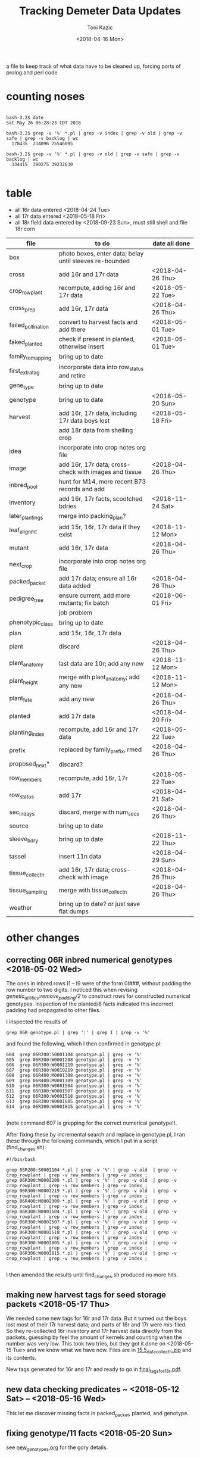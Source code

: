 # this is ../c/maize/demeter/data/update.org

#+title: Tracking Demeter Data Updates
#+date: <2018-04-16 Mon>
#+author: Toni Kazic


a file to keep track of what data have to be cleaned up, forcing ports of
prolog and perl code

* counting noses

#+BEGIN_SRC a mere curiosity: how many facts?

bash-3.2$ date
Sat May 26 06:28:23 CDT 2018

bash-3.2$ grep -v '%' *.pl | grep -v index | grep -v old | grep -v safe | grep -v backlog | wc
  178435  234096 25546095

bash-3.2$ grep -v '%' *.pl | grep -v old | grep -v safe | grep -v backlog | wc
  334415  390275 39232630

#+END_SRC


* table

   + all 16r data entered <2018-04-24 Tue>
   + all 17r data entered <2018-05-18 Fri>
   + all 18r field data entered by <2018-09-23 Sun>, must still shell and
     file 18r corn



| file               | to do                                                   | date all done |
|--------------------+---------------------------------------------------------+---------------|
| box                | photo boxes, enter data; belay until sleeves re-bounded |               |
| cross              | add 16r and 17r data                                    | <2018-04-26 Thu> |
| crop_rowplant      | recompute, adding 16r and 17r data                      | <2018-05-22 Tue> |
| cross_prep         | add 16r, 17r data                                       | <2018-04-26 Thu> |
| failed_pollination | convert to harvest facts and add there                  | <2018-05-01 Tue> |
| faked_planted      | check if present in planted, otherwise insert           | <2018-05-01 Tue> |
| family_remapping   | bring up to date                                        |               |
| first_extra_tag    | incorporate data into row_status and retire             |               |
| gene_type          | bring up to date                                        |               |
| genotype           | bring up to date                                        | <2018-05-20 Sun> |
| harvest            | add 16r, 17r data, including 17r data boys lost         | <2018-05-18 Fri> |
|                    | add 18r data from shelling crop                         |               |
| idea               | incorporate into crop notes org file                    |               |
| image              | add 16r, 17r data; cross-check with images and tissue   | <2018-04-26 Thu> |
| inbred_pool        | hunt for M14, more recent B73 records and add           |               |
| inventory          | add 16r, 17r facts, scootched bdries                    | <2018-11-24 Sat> |
| later_plantings    | merge into packing_plan?                                |               |
| leaf_alignmt       | add 15r, 16r, 17r data if they exist                    | <2018-11-12 Mon> |
| mutant             | add 16r, 17r data                                       | <2018-04-26 Thu> |
| next_crop          | incorporate into crop notes org file                    |               |
| packed_packet      | add 17r data; ensure all 16r data added                 | <2018-04-26 Thu> |
| pedigree_tree      | ensure current, add more mutants; fix batch             | <2018-06-01 Fri> |
|                    | job problem                                             |               |
| phenotypic_class   | bring up to date                                        |               |
| plan               | add 15r, 16r, 17r data                                  |               |
| plant              | discard                                                 | <2018-04-26 Thu> |
| plant_anatomy      | last data are 10r; add any new                          | <2018-11-12 Mon> |
| plant_height       | merge with plant_anatomy; add any new                   | <2018-11-12 Mon> |
| plant_fate         | add any new                                             | <2018-04-26 Thu> |
| planted            | add 17r data                                            | <2018-04-20 Fri> |
| planting_index     | recompute, add 16r and 17r data                         | <2018-05-22 Tue> |
| prefix             | replaced by family_prefix, rmed                         | <2018-04-26 Thu> |
| proposed_next*     | discard?                                                |               |
| row_members        | recompute, add 16r, 17r                                 | <2018-05-22 Tue> |
| row_status         | add 17r                                                 | <2018-04-21 Sat> |
| sec_in_days        | discard,  merge with num_secs                           | <2018-04-26 Thu> |
| source             | bring up to date                                        |               |
| sleeve_bdry        | bring up to date                                        | <2018-11-22 Thu> |
| tassel             | insert 11n data                                         | <2018-04-29 Sun> |
| tissue_collectn    | add 16r, 17r data; cross-check with image               | <2018-04-26 Thu> |
| tissue_sampling    | merge with tissue_collectn                              | <2018-04-26 Thu> |
| weather            | bring up to date? or just save flat dumps               |               |


* other changes

** correcting 06R inbred numerical genotypes <2018-05-02 Wed>

The ones in inbred rows I1 -- I9 were of the form 0I###, without padding
the row number to two digits.  I noticed this when revising
[[file;genetic_utilities.pl][genetic_utilities:remove_padding/2]] to construct rows for constructed
numerical genotypes.  Inspection of the planted/8 facts indicated this
incorrect padding had propagated to other files.


I inspected the results of

#+BEGIN_SRC 
grep 06R genotype.pl | grep ':' | grep I | grep -v '%'
#+END_SRC

and found the following, which I then confirmed in genotype.pl:

#+BEGIN_SRC 
  604  grep 06R200:S000I104 genotype.pl | grep -v '%'
  605  grep 06R300:W000I208 genotype.pl | grep -v '%'
  606  grep 06R300:W000I219 genotype.pl | grep -v '%'
  607  grep 06R300:W00I0219 genotype.pl | grep -v '%'
  608  grep 06R400:M000I308 genotype.pl | grep -v '%'
  609  grep 06R400:M000I309 genotype.pl | grep -v '%'
  610  grep 06R300:W000I504 genotype.pl | grep -v '%'
  611  grep 06R300:W000I507 genotype.pl | grep -v '%'
  612  grep 06R300:W000I518 genotype.pl | grep -v '%'
  613  grep 06R300:W000I805 genotype.pl | grep -v '%'
  614  grep 06R300:W000I815 genotype.pl | grep -v '%'

#+END_SRC

(note command 607 is grepping for the correct numerical genotype!).


After fixing these by incremental search and replace in genotype.pl, I ran
these through the following commands, which I put in a script
(find_changes.sh):

#+BEGIN_SRC 
#!/bin/bash

grep 06R200:S000I104 *.pl | grep -v '%' | grep -v old  | grep -v crop_rowplant | grep -v row_members | grep -v index ;
grep 06R300:W000I208 *.pl | grep -v '%' | grep -v old  | grep -v crop_rowplant | grep -v row_members | grep -v index ;
grep 06R300:W000I219 *.pl | grep -v '%' | grep -v old  | grep -v crop_rowplant | grep -v row_members | grep -v index ;
grep 06R400:M000I309 *.pl | grep -v '%' | grep -v old  | grep -v crop_rowplant | grep -v row_members | grep -v index ;
grep 06R300:W000I504 *.pl | grep -v '%' | grep -v old  | grep -v crop_rowplant | grep -v row_members | grep -v index ;
grep 06R300:W000I507 *.pl | grep -v '%' | grep -v old  | grep -v crop_rowplant | grep -v row_members | grep -v index ;
grep 06R300:W000I518 *.pl | grep -v '%' | grep -v old  | grep -v crop_rowplant | grep -v row_members | grep -v index ;
grep 06R300:W000I805 *.pl | grep -v '%' | grep -v old  | grep -v crop_rowplant | grep -v row_members | grep -v index ;
grep 06R300:W000I815 *.pl | grep -v '%' | grep -v old  | grep -v crop_rowplant | grep -v row_members | grep -v index ;

#+END_SRC

I then amended the results until find_changes.sh produced no more hits.


** making new harvest tags for seed storage packets <2018-05-17 Thu>

We needed some new tags for 16r and 17r data.  But it turned out the boys
lost most of their 17r harvest data; and parts of 16r and 17r were
mis-filed.  So they re-collected 16r inventory and 17r harvest data
directly from the packets, guessing by feel the amount of kernels and
counting when the number was very low.  This took two tries, but they got
it done on <2018-05-15 Tue> and we know what we have now.  Files are in 
[[file:../data/palm/raw_data_from_palms/18r/zeta/15.5/15.5_data_collectn.zip][15.5_data_collectn.zip]] and its contents.


New tags generated for 16r and 17r and ready to go in [[file:../../crops/inventory/tags/final_tags_for_18r.pdf][final_tags_for_18r.pdf]].


** new data checking predicates ~ <2018-05-12 Sat> -- <2018-05-16 Wed>

This let me discover missing facts in packed_packet, planted, and genotype.


** fixing genotype/11 facts <2018-05-20 Sun>

see [[file:../../crops/17r/management/new_genotypes.org][new_genotypes.org]] for the gory details.


** more missing genotype fact? <2018-05-25 Fri>

Pedigrees breaking off after 06N/07R, why?  well, not everything jibes yet
. . .


*** ain't got all the genotypes in yet <2018-05-25 Fri>

#+BEGIN_SRC prolog
?- setof((Ma,Pa),Pk^C^O^D^T^F^MF^PF^Gma^GPa^Pma^Ppa^L^K^(packed_packet(Pk,Ma,Pa,C,O,D,T),\+ genotype(F,MF,Ma,PF,Pa,Gma,GPa,Pma,Ppa,L,K)),Oops),write_list(Oops).
Correct to: "demeter_utilities:write_list(Oops)"? 

% sorted by male family

09R0000:0000000,09R0000:0000000 
10R0000:0000000,10R0000:0000000 
14R0000:0000000,14R0000:0000000 
09R201:S0051605,09R0078:0003504         % no genotype fact at all 
09R301:W0051803,09R0078:0003504         % no genotype fact at all  
09R401:M0056707,09R0078:0003504         % no genotype fact at all  
06N201:S0009210,06N1025:0001207         % family migrated to 1243 from 1025 --- fixed, see below
06N301:W0008105,06N1025:0001207         % family migrated to 1243 from 1025 --- fixed, see below 
09R401:M0033011,09R1368:0007703         % no genotype fact at all  
09R301:W0047607,09R1851:0018702         % no genotype fact at all 
09R401:M0052001,09R2183:0003806         % no genotype fact at all  
12R405:M0002413,12R3179:0040711         % no genotype fact at all   
12R405:M0009314,12R3469:0032007         % no genotype fact at all    
13R3556:0003802,13R3556:0003805         % no genotype fact at all    
13R3584:0005703,13R3584:0005713         % no genotype fact at all    
14R3616:0012316,14R3616:0012311         % no genotype fact at all    
12R405:M0009912,12R3629:0028406         % no genotype fact at all    
14R3647:0014302,14R3647:0014316         % no genotype fact at all    
14R3656:0014813,14R3656:0014806         % no genotype fact at all    
14R3701:0015203,14R3701:0015209         % no genotype fact at all    
14R3908:0010817,14R3908:0010815         % no genotype fact at all    
14R3962:0011203,14R3962:0011206         % no genotype fact at all    
14R3975:0011905,14R3975:0011906         % no genotype fact at all    
12N3980:0022803,12N3980:0022801         % no genotype fact at all, one for a sib    
12N3983:0023202,12N3983:0023202         % no genotype fact at all, one for a sib     
14R4002:0013002,14R4002:0013012         % no genotype fact at all     
14R4036:0014401,14R4036:0014408         % no genotype fact at all 
13R4089:0007204,13R4089:0007201         % no genotype fact at all 
14R4090:0011701,14R4090:0011711         % no genotype fact at all 
13R4091:0007405,13R4091:0007403         % no genotype fact at all 
13R4094:0008101,13R4094:0008107         % no genotype fact at all 
14R4095:0013106,14R4095:0013111         % no genotype fact at all 
13R4096:0008806,13R4096:0008805         % no genotype fact at all 
14R4097:0013708,14R4097:0013705         % no genotype fact at all 
13R4098:0009010,13R4098:0009002         % no genotype fact at all 
13R4099:0009105,13R4099:0009112         % no genotype fact at all 
13R4102:0010102,13R4102:0010107         % no genotype fact at all 
14R4227:0009208,14R4227:0009211         % no genotype fact at all 
14R4228:0009419,14R4228:0009404         % no genotype fact at all 
14R4263:0012811,14R4263:0012810         % no genotype fact at all 
14R4269:0015001,14R4269:0015007         % no genotype fact at all 
15R4377:0008003,15R4377:0008003         % no genotype fact at all  


?- 
#+END_SRC



#+BEGIN_SRC grep results
bash-3.2$ grep '078:' genotype.pl | grep -v 06R
genotype(3169,3078,'10R3078:0041002',3078,'10R3078:0041002','W23/B73','W23/{camo|+}','W23/B73','W23/{camo|+}',['camo'],'K13009').
genotype(3170,3078,'10R3078:0041006',3078,'10R3078:0041006','W23/B73','W23/{camo|+}','W23/B73','W23/{camo|+}',['camo'],'K13009').
genotype(3171,3078,'10R3078:0041009',3078,'10R3078:0041009','W23/B73','W23/{camo|+}','W23/B73','W23/{camo|+}',['camo'],'K13009').
genotype(3480,305,'11R305:W0047412',2078,'11R2078:0029804','W23','W23','M14','((C-13/AG32)/?))/Les-EC91',['Les-EC91'],'K11703').
genotype(3481,405,'11R405:M0049911',2078,'11R2078:0029804','M14','M14','M14','((C-13/AG32)/?))/Les-EC91',['Les-EC91'],'K11703').
bash-3.2$ grep '1851:' genotype.pl 
genotype(3234,301,'09R301:W0042501',1851,'09R1851:0018706','W23','W23','W23/M14','Les6',['Les6'],'K2210').
bash-3.2$ grep ':0018702' genotype.pl  | grep 09R
bash-3.2$ grep :0007703 genotype.pl | grep 09R
% genotype(1008,201,'09R201:S0033106',1368,'09R1368:0007703','Mo20W','Mo20W','W23/+/W23/{+|les23}','W23/+/W23/{+|les23}',[les23],'K3514').
genotype(1008,201,'09R201:S0033106',1368,'09R1368:0007703','Mo20W','Mo20W','W23/les23','W23/les23',[les23],'K3514').
% genotype(1009,301,'09R301:W0033208',1368,'09R1368:0007703','W23','W23','W23/+/W23/{+|les23}','W23/+/W23/{+|les23}',[les23],'K3514').
genotype(1009,301,'09R301:W0033208',1368,'09R1368:0007703','W23','W23','W23/les23','W23/les23',[les23],'K3514').
bash-3.2$ grep :0003806 genotype.pl | grep 09R
bash-3.2$ grep :0040711 genotype.pl | grep 12R
bash-3.2$ grep :0032007 genotype.pl | grep 12R
bash-3.2$ grep :0003805 genotype.pl | grep 12R
bash-3.2$ grep :0003805 genotype.pl | grep 13R
bash-3.2$ grep :0005713 genotype.pl | grep 13R
bash-3.2$ grep :0012311 genotype.pl | grep 14R
bash-3.2$ grep :0028406 genotype.pl | grep 12R
bash-3.2$ grep :0014316 genotype.pl | grep 14R
bash-3.2$ grep :0014806 genotype.pl | grep 14R
bash-3.2$ grep :0015209  genotype.pl | grep 14R
bash-3.2$ grep :0010815 genotype.pl | grep 14R
bash-3.2$ grep :0011206 genotype.pl | grep 14R
bash-3.2$ grep :0011906 genotype.pl | grep 14R
bash-3.2$ grep :0022801 genotype.pl | grep 12N
genotype(4103,3980,'12N3980:0022805',3980,'12N3980:0022801','Mo20W','Mo20W/Les8','Mo20W','Mo20W/Les8',['Les8'],'K0604').
bash-3.2$ grep :0023202 genotype.pl | grep 12N
genotype(4107,3983,'12N3983:0023201',3983,'12N3983:0023202','W23','W23/Les8','W23','W23/Les8',['Les8'],'K0604').
bash-3.2$ grep :0013012 genotype.pl | grep 14R
bash-3.2$ grep :0014408 genotype.pl | grep 14R
bash-3.2$ grep :0007201 genotype.pl | grep 13R
bash-3.2$ grep :0011711 genotype.pl | grep 13R
bash-3.2$ grep :0011711 genotype.pl | grep 14R
bash-3.2$ grep :0007403 genotype.pl | grep 14R
bash-3.2$ grep :0007403 genotype.pl | grep 13R
bash-3.2$ grep :0008107 genotype.pl | grep 13R
bash-3.2$ grep :0013111 genotype.pl | grep 14R
bash-3.2$ grep :0008805 genotype.pl | grep 13R
bash-3.2$ grep :0013705 genotype.pl | grep 14R
bash-3.2$ grep :0009002 genotype.pl | grep 13R
bash-3.2$ grep :0009112 genotype.pl | grep 13R
bash-3.2$ grep :0010107 genotype.pl | grep 13R
bash-3.2$ grep :0009211 genotype.pl | grep 14R
bash-3.2$ grep :0009404 genotype.pl | grep 14R
bash-3.2$ grep :0012810 genotype.pl | grep 14R
bash-3.2$ grep :0015007 genotype.pl | grep 14R
bash-3.2$ grep :0008003 genotype.pl | grep 15R

#+END_SRC


#+BEGIN_SRC fixing 1025 to 1243 in packed_packet, ignore plan.pl
bash-3.2$ grep 06N1025:0001207 *.pl | grep -v backlog | grep -v old
genotype.pl:% genotype(2510,201,'06N201:S0009210',1025,'06N1025:0001207','Mo20W','Mo20W','Mo20W/+','Les11',['Les11'],'K0901').
genotype.pl:% genotype(2511,301,'06N301:W0008105',1025,'06N1025:0001207','W23','W23','Mo20W/+','Les11',['Les11'],'K0901').
genotype.pl:% genotype(2512,401,'06N401:M0009101',1025,'06N1025:0001207','M14','M14','Mo20W/+','Les11',['Les11'],'K0901').
packed_packet.pl:packed_packet(p00614,'06N301:W0008105','06N1025:0001207',20,toni,date(11,06,2012),time(09,28,34)).
packed_packet.pl:packed_packet(p00613,'06N201:S0009210','06N1025:0001207',20,toni,date(11,06,2012),time(09,26,57)).
plan.pl:plan('06N201:S0009210','06N1025:0001207',2,['S'],'','09R').
plan.pl:plan('06N301:W0008105','06N1025:0001207',2,['W'],'','09R').
plan.pl:plan('06N401:M0009101','06N1025:0001207',2,['M'],'','09R').

# others in packed packet:

10R1243:0012708,10R1243:0012708
10R1243:0012704,10R1243:0012704
10R1243:0012703,10R1243:0012703
#+END_SRC



well, I don't know if this is enough to break the pedigrees, but they can't help!

Since the planting_index is now computed from the genotype facts, instead
of gathering all numerical genotypes as before, relying on the
planting_index to trace the pedigrees will end prematurely if there is no
genotype fact for those parents.


*** who needs a genotype?

#+BEGIN_SRC prolog were the lines missing genotype facts planted?  where? when?

% exclude p00000 and family 0000, and make sure plantings occur after line made


?- missing_lines(R),write_list(R).
Correct to: "genetic_utilities:missing_lines(R)"? 
Correct to: "demeter_utilities:write_list(R)"? 
(09R201:S0051605,09R0078:0003504)-[(11N,r00295,p00052),(11R,r00089,p00052),(12R,r00544,p00052),(13R,r00287,p00052),(14R,r00077,p00052),(15R,r00205,p00052),(17R,r00090,p00052)] 
(09R301:W0047607,09R1851:0018702)-[(11N,r00189,p00075),(11R,r00389,p00075),(12R,r00421,p00075),(13R,r00241,p00075),(14R,r00072,p00075),(15R,r00196,p00075),(17R,r00113,p00075)] 
(09R301:W0051803,09R0078:0003504)-[(11N,r00072,p00077),(11R,r00392,p00077),(12R,r00574,p00077),(13R,r00268,p00077),(14R,r00107,p00077),(15R,r00210,p00077),(17R,r00115,p00077)] 
(09R401:M0033011,09R1368:0007703)-[(11N,r00097,p00071),(11R,r00410,p00071),(12R,r00407,p00071),(13R,r00221,p00071),(14R,r00231,p00071),(15R,r00194,p00071),(17R,r00109,p00071)] 
(09R401:M0052001,09R2183:0003806)-[(11N,r00163,p00099),(11R,r00341,p00099),(12N,r00033,p00099),(12R,r00250,p00099),(13R,r00051,p00099),(14R,r00232,p00099),(16R,r00079,p00099),(17R,r00137,p00099)] 
(09R401:M0056707,09R0078:0003504)-[(11N,r00149,p00100),(11R,r00342,p00100),(12N,r00034,p00100),(12R,r00265,p00100),(13R,r00102,p00100),(14R,r00233,p00100),(15R,r00111,p00100),(17R,r00138,p00100)] 
(10R1243:0012703,10R1243:0012703)-[(11N,r00140,p00082),(11R,r00078,p00082),(12R,r00579,p00082),(13R,r00259,p00082),(14R,r00148,p00082),(17R,r00120,p00082)] 
(10R1243:0012704,10R1243:0012704)-[(11N,r00141,p00083),(11R,r00203,p00083),(12R,r00580,p00083),(13R,r00093,p00083),(14R,r00080,p00083),(17R,r00121,p00083)] 
(10R1243:0012708,10R1243:0012708)-[(11N,r00067,p00084),(11R,r00241,p00084),(12R,r00581,p00084),(13R,r00247,p00084),(14R,r00081,p00084),(17R,r00122,p00084)] 
(12N3980:0022803,12N3980:0022801)-[] 
(12N3983:0023202,12N3983:0023202)-[] 
(12R405:M0002413,12R3179:0040711)-[(12N,r00227,p00178),(14R,r00114,p00178),(17R,r00216,p00178)] 
(12R405:M0009314,12R3469:0032007)-[(12N,r00216,p00189),(14R,r00093,p00189),(17R,r00227,p00189)] 
(12R405:M0009912,12R3629:0028406)-[(12N,r00118,p00187),(14R,r00074,p00187),(15R,r00148,p00187),(17R,r00225,p00187)] 
(13R3556:0003802,13R3556:0003805)-[(14R,r00902,p00902),(14R,r00903,p00903)] 
(13R3584:0005703,13R3584:0005713)-[(14R,r00909,p00910),(14R,r00911,p00911)] 
(13R4089:0007204,13R4089:0007201)-[(14R,r00912,p00912),(14R,r00913,p00913)] 
(13R4091:0007405,13R4091:0007403)-[] 
(13R4094:0008101,13R4094:0008107)-[] 
(13R4096:0008806,13R4096:0008805)-[] 
(13R4098:0009010,13R4098:0009002)-[] 
(13R4099:0009105,13R4099:0009112)-[] 
(13R4102:0010102,13R4102:0010107)-[] 
(14R3616:0012316,14R3616:0012311)-[] 
(14R3647:0014302,14R3647:0014316)-[] 
(14R3656:0014813,14R3656:0014806)-[] 
(14R3701:0015203,14R3701:0015209)-[] 
(14R3908:0010817,14R3908:0010815)-[] 
(14R3962:0011203,14R3962:0011206)-[(17R,r00169,p00131),(17R,r00170,p00132)] 
(14R3975:0011905,14R3975:0011906)-[] 
(14R4002:0013002,14R4002:0013012)-[] 
(14R4036:0014401,14R4036:0014408)-[] 
(14R4090:0011701,14R4090:0011711)-[] 
(14R4095:0013106,14R4095:0013111)-[] 
(14R4097:0013708,14R4097:0013705)-[] 
(14R4227:0009208,14R4227:0009211)-[] 
(14R4228:0009419,14R4228:0009404)-[] 
(14R4263:0012811,14R4263:0012810)-[] 
(14R4269:0015001,14R4269:0015007)-[] 
(15R4377:0008003,15R4377:0008003)-[(16R,r00059,p01069)] 


#+END_SRC


*** a new reverse index, the frpc_index

So in preparation for computing descendants differently, I computed a new
index, the frpc_index:

#+BEGIN_EXAMPLE hmmm, got more funky families than I thought
% frpc_index(Family,RowPlant,Crop,NumericalGenotype).


frpc_index(0,'0000000','09R','09R0000:0000000').
frpc_index(0,'0000000','10R','10R0000:0000000').
frpc_index(0,'0000000','11R','11R0000:0000000').
...
#+END_EXAMPLE

and found we have facts with un-familied numerical genotypes, too.  And I
can use this index to find rowplants in the same crop with different
families . . . 


*** fixing the funky 0000 families <2018-05-26 Sat>


#+BEGIN_EXAMPLE funky 0 zero families <2018-05-25 Fri>

frpc_index(0,'0000000','09R','09R0000:0000000').  % changed all to 06R0000:0000000
frpc_index(0,'0000000','10R','10R0000:0000000').
frpc_index(0,'0000000','11R','11R0000:0000000').   
frpc_index(0,'0000000','14R','14R0000:0000000').


frpc_index(0,'0022411','10R','10R0000:0022411').  % corrected image based on genotype, planted, packed_packet

% well, we never had that many rows after about 09r!
% last row in 12r was 600.  what are these?
% plants from David Braun's field that we photographed!
%
% assigned un-genotyped ones to family 9999, the great unknown of the EC

frpc_index(0,'0132010','12R','12R0000:0132010').
frpc_index(0,'0132112','12R','12R0000:0132112').

frpc_index(0,'0132514','12R','12R0000:0132514').

frpc_index(0,'0132717','12R','12R0000:0132717').

frpc_index(0,'0133204','12R','12R0000:0133204').

frpc_index(0,'0133409','12R','12R0000:0133409').
frpc_index(0,'0133415','12R','12R0000:0133415').

frpc_index(0,'0133610','12R','12R0000:0133610').
frpc_index(0,'0133613','12R','12R0000:0133613').

frpc_index(0,'0133710','12R','12R0000:0133710').
frpc_index(0,'0133711','12R','12R0000:0133711').

frpc_index(0,'0134415','12R','12R0000:0134415').

frpc_index(0,'0134708','12R','12R0000:0134708').
frpc_index(0,'0134709','12R','12R0000:0134709').

#+END_EXAMPLE



OK, all funky 0 families fixed <2018-05-26 Sat> in all data (and fixed back if they had
a genotype fact).

#+BEGIN_SRC final results for the Braun 0000s <2018-05-26 Sat>
bash-3.2$ grep :013 *.pl | grep -v index | grep -v old | grep -v safe | grep -v '%' | grep -v backlog | grep -v source | grep -v inventory | grep -v genotype | sort
cross.pl:cross('12R0642:0132014','12R0642:0132014',ear(1),false,toni,toni,date(4,08,2012),time(10,37,00)).
cross.pl:cross('12R0651:0133509','12R0651:0133509',ear(1),false,toni,toni,date(2,08,2012),time(11,00,00)).
cross.pl:cross('12R0652:0133511','12R0652:0133511',ear(1),false,toni,toni,date(2,08,2012),time(10,58,00)).
cross.pl:cross('12R0653:0133513','12R0653:0133513',ear(1),false,toni,toni,date(2,08,2012),time(10,57,00)).
cross.pl:cross('12R599:B0131001','12R0654:0134713',ear(1),false,toni,toni,date(31,07,2012),time(10,29,00)).
cross.pl:cross('12R599:B0131002','12R9999:0133711',ear(1),false,toni,toni,date(31,07,2012),time(10,29,00)).
cross.pl:cross('12R599:B0131003','12R0644:0132303',ear(1),false,toni,toni,date(31,07,2012),time(10,30,00)).
cross.pl:cross('12R599:B0131005','12R0643:0132211',ear(1),false,toni,toni,date(31,07,2012),time(10,30,00)).
cross.pl:cross('12R599:B0131006','12R9999:0132010',ear(1),false,toni,toni,date(31,07,2012),time(10,30,00)).
cross.pl:cross('12R599:B0131007','12R9999:0134708',ear(1),false,toni,toni,date(1,08,2012),time(10,49,00)).
cross.pl:cross('12R599:B0131008','12R9999:0132214',ear(1),false,toni,toni,date(1,08,2012),time(10,48,00)).
cross.pl:cross('12R599:B0131009','12R0646:0132313',ear(1),false,toni,toni,date(1,08,2012),time(10,48,00)).
cross.pl:cross('12R599:B0131010','12R0642:0132014',ear(1),false,toni,toni,date(2,08,2012),time(11,03,00)).
cross.pl:cross('12R599:B0131012','12R0652:0133511',ear(1),false,toni,toni,date(2,08,2012),time(11,04,00)).
cross.pl:cross('12R599:B0131013','12R0666:0133204',ear(1),false,toni,toni,date(3,08,2012),time(10,44,00)).
cross.pl:cross('12R599:B0131014','12R0645:0132309',ear(1),false,toni,toni,date(1,08,2012),time(10,48,00)).
cross.pl:cross('12R599:B0131015','12R0644:0132303',ear(1),false,toni,toni,date(1,08,2012),time(10,48,00)).
cross.pl:cross('12R599:B0131016','12R0652:0133511',ear(1),false,toni,toni,date(2,08,2012),time(11,05,00)).
cross.pl:cross('12R599:B0131017','12R9999:0132717',ear(1),false,toni,toni,date(31,07,2012),time(10,30,00)).
cross.pl:cross('12R599:B0131019','12R9999:0134709',ear(1),false,toni,toni,date(2,08,2012),time(11,07,00)).
cross.pl:cross('12R599:B0131020','12R0651:0133509',ear(1),false,toni,toni,date(2,08,2012),time(11,07,00)).
cross.pl:cross('12R599:B0131023','12R9999:0133710',ear(1),false,toni,toni,date(2,08,2012),time(11,07,00)).
cross.pl:cross('12R599:B0131025','12R0653:0133513',ear(1),false,toni,toni,date(29,07,2012),time(9,13,00)).
cross.pl:cross('12R599:B0131101','12R9999:0132010',ear(1),false,toni,toni,date(3,08,2012),time(10,42,00)).
cross.pl:cross('12R599:B0131102','12R0653:0133513',ear(1),false,toni,toni,date(29,07,2012),time(12,00,00)).
cross.pl:cross('12R599:B0131112','12R0647:0133203',ear(1),false,toni,toni,date(3,08,2012),time(10,42,00)).
cross.pl:cross('12R599:B0131114','12R9999:0132203',ear(1),false,toni,toni,date(30,07,2012),time(10,00,00)).
cross.pl:cross('12R599:B0131118','12R0665:0133415',ear(1),false,toni,toni,date(30,07,2012),time(10,04,00)).
cross.pl:cross('12R599:B0131119','12R0650:0133416',ear(1),false,toni,toni,date(29,07,2012),time(12,00,00)).
cross.pl:cross('12R599:B0131125','12R0665:0133415',ear(1),false,toni,toni,date(29,07,2012),time(12,00,00)).
cross.pl:cross('12R599:B0131126','12R0649:0133414',ear(1),false,toni,toni,date(29,07,2012),time(12,00,00)).
cross.pl:cross('12R599:B0131127','12R0648:0133407',ear(1),false,toni,toni,date(29,07,2012),time(12,00,00)).
cross.pl:cross('12R599:B0131210','12R0652:0133511',ear(1),false,toni,toni,date(3,08,2012),time(10,47,00)).
cross.pl:cross('12R599:B0131216','12R9999:0133711',ear(1),false,toni,toni,date(3,08,2012),time(10,46,00)).
cross.pl:cross('12R599:B0131227','12R0642:0132014',ear(1),false,toni,toni,date(29,07,2012),time(12,00,00)).
cross.pl:cross('12R9999:0132010','12R9999:0132010',ear(1),false,toni,toni,date(4,08,2012),time(10,37,00)).
cross.pl:cross('12R9999:0133710','12R9999:0133710',ear(1),false,toni,toni,date(4,08,2012),time(10,34,00)).
harvest.pl:harvest('12R0642:0132014','12R0642:0132014',failed,'low pollen; vss; 0 cl',toni,date(16,09,2012),time(14,00,00)).
harvest.pl:harvest('12R0651:0133509','12R0651:0133509',failed,'0 cl',toni,date(16,09,2012),time(14,00,00)).
harvest.pl:harvest('12R0652:0133511','12R0652:0133511',succeeded,'needs tag; eighth',toni,date(16,09,2012),time(14,00,00)).
harvest.pl:harvest('12R0653:0133513','12R0653:0133513',failed,'low pollen; 1 earworm; needs tag; 23 cl',toni,date(16,09,2012),time(14,00,00)).
harvest.pl:harvest('12R0653:0133513','12R0653:0133513',succeeded,'needs tag; sixteenth; fungus',toni,date(16,09,2012),time(14,00,00)).
harvest.pl:harvest('12R599:B0131001','12R0654:0134713',succeeded,'needs tag; 3 earworms; eighth; fungus',toni,date(16,09,2012),time(14,00,00)).
harvest.pl:harvest('12R599:B0131002','12R9999:0133711',succeeded,'discarded; quarter; fungus',toni,date(16,09,2012),time(14,00,00)).
harvest.pl:harvest('12R599:B0131003','12R0644:0132303',succeeded,'discarded; three_quarter; fungus',toni,date(16,09,2012),time(14,00,00)).
harvest.pl:harvest('12R599:B0131005','12R0643:0132211',succeeded,'needs tag; 1 earworm; half; fungus',toni,date(16,09,2012),time(14,00,00)).
harvest.pl:harvest('12R599:B0131006','12R9999:0132010',failed,'1 earworm; 3 cl; fungus',toni,date(16,09,2012),time(14,00,00)).
harvest.pl:harvest('12R599:B0131007','12R9999:0134708',failed,'1 earworm; 16 cl; fungus',toni,date(16,09,2012),time(14,00,00)).
harvest.pl:harvest('12R599:B0131008','12R9999:0132214',succeeded,'1 earworm; discarded; eighth; fungus',toni,date(16,09,2012),time(14,00,00)).
harvest.pl:harvest('12R599:B0131009','12R0646:0132313',succeeded,'needs tag; whole',toni,date(16,09,2012),time(14,00,00)).
harvest.pl:harvest('12R599:B0131010','12R0642:0132014',failed,'pulled ear; low pollen; 3 cl; fungus',toni,date(16,09,2012),time(14,00,00)).
harvest.pl:harvest('12R599:B0131012','12R0652:0133511',succeeded,'needs tag; quarter; fungus',toni,date(16,09,2012),time(14,00,00)).
harvest.pl:harvest('12R599:B0131013','12R0666:0133204',failed,'needs tag; 16 cl',toni,date(16,09,2012),time(14,00,00)).
harvest.pl:harvest('12R599:B0131014','12R0645:0132309',succeeded,'needs tag; quarter; fungus',toni,date(16,09,2012),time(14,00,00)).
harvest.pl:harvest('12R599:B0131015','12R0644:0132303',succeeded,'needs tag; 1 earworm; quarter; fungus',toni,date(16,09,2012),time(14,00,00)).
harvest.pl:harvest('12R599:B0131016','12R0652:0133511',succeeded,'discarded; quarter; fungus',toni,date(16,09,2012),time(14,00,00)).
harvest.pl:harvest('12R599:B0131017','12R9999:0132717',failed,'discarded; 7 cl; fungus',toni,date(16,09,2012),time(14,00,00)).
harvest.pl:harvest('12R599:B0131019','12R9999:0134709',failed,'0 cl',toni,date(16,09,2012),time(14,00,00)).
harvest.pl:harvest('12R599:B0131020','12R0651:0133509',succeeded,'low pollen; needs tag; eighth; fungus',toni,date(16,09,2012),time(14,00,00)).
harvest.pl:harvest('12R599:B0131023','12R9999:0133710',succeeded,'1 earworm; discarded; eighth; fungus',toni,date(16,09,2012),time(14,00,00)).
harvest.pl:harvest('12R599:B0131025','12R0653:0133513',succeeded,'needs tag; 2 earworms; three_quarter; fungus',toni,date(16,09,2012),time(14,00,00)).
harvest.pl:harvest('12R599:B0131101','12R9999:0132010',failed,'2 earworms; needs tag; 0 cl',toni,date(16,09,2012),time(14,00,00)).
harvest.pl:harvest('12R599:B0131102','12R0653:0133513',succeeded,'needs tag; half; fungus',toni,date(16,09,2012),time(14,00,00)).
harvest.pl:harvest('12R599:B0131112','12R0647:0133203',succeeded,'needs tag; 2 earworms; quarter; fungus',toni,date(16,09,2012),time(14,00,00)).
harvest.pl:harvest('12R599:B0131114','12R9999:0132203',failed,'2 earworms; discarded; 19 cl; fungus',toni,date(16,09,2012),time(14,00,00)).
harvest.pl:harvest('12R599:B0131118','12R0665:0133415',failed,'needs tag;2 earworms; 6 cl; fungus',toni,date(16,09,2012),time(14,00,00)).
harvest.pl:harvest('12R599:B0131119','12R0650:0133416',succeeded,'needs tag; 1 earworm; three_quarter; fungus',toni,date(16,09,2012),time(14,00,00)).
harvest.pl:harvest('12R599:B0131125','12R0665:0133415',failed,'needs tag; 1 earworm; low pollen; 16 cl',toni,date(16,09,2012),time(14,00,00)).
harvest.pl:harvest('12R599:B0131126','12R0649:0133414',succeeded,'needs tag; 1 earworm; quarter; fungus',toni,date(16,09,2012),time(14,00,00)).
harvest.pl:harvest('12R599:B0131127','12R0648:0133407',succeeded,'needs tag; quarter; fungus',toni,date(16,09,2012),time(14,00,00)).
harvest.pl:harvest('12R599:B0131210','12R0652:0133511',succeeded,'0 earworms; half; fungus',toni,date(09,09,2012),time(16,00,00)).
harvest.pl:harvest('12R599:B0131216','12R9999:0133711',failed,'0 earworms; discarded; 11 cl; fungus',toni,date(09,09,2012),time(16,00,00)).
harvest.pl:harvest('12R599:B0131227','12R0642:0132014',succeeded,'0 earworms; whole; fungus',toni,date(09,09,2012),time(16,00,00)).
harvest.pl:harvest('12R9999:0132010','12R9999:0132010',failed,'no ear; 0 cl',toni,date(16,09,2012),time(14,00,00)).
harvest.pl:harvest('12R9999:0133710','12R9999:0133710',failed,'ear gone; no ear; 0 cl',toni,date(16,09,2012),time(14,00,00)).
image.pl:image('12R0642:0132014',0034,e2,'middle',bet,'ambient reflected, field',derek,date(02,08,2012),time(15,56,31)).
image.pl:image('12R0645:0132309',0031,e1,'middle',bet,'ambient reflected, field',derek,date(01,12,2012),time(15,45,09)).
image.pl:image('12R0646:0132313',0030,e3,'middle',bet,'ambient reflected, field',derek,date(02,08,2012),time(15,42,34)).
image.pl:image('12R0647:0133203',0027,'t-3','middle',bet,'ambient reflected, field',derek,date(02,08,2012),time(15,24,06)).
image.pl:image('12R0649:0133414',0028,e6,'middle',bet,'ambient reflected, field',derek,date(02,08,2012),time(15,28,08)).
image.pl:image('12R0650:0133416',0022,e3,'middle',bet,'ambient reflected, field',derek,date(02,08,2012),time(15,07,12)).
image.pl:image('12R0650:0133416',0024,e3,'middle',bet,'ambient reflected, field',derek,date(02,08,2012),time(15,17,29)).
image.pl:image('12R0652:0133511',0020,'e1','middle',bet,'ambient reflected, field',derek,date(02,08,2012),time(14,57,09)).
image.pl:image('12R0653:0133513',0021,e0,'middle',bet,'ambient reflected, field',derek,date(02,08,2012),time(15,00,13)).
image.pl:image('12R0654:0134713',0013,e2,'middle',bet,'ambient reflected, field',derek,date(02,08,2012),time(14,24,18)).
image.pl:image('12R0665:0133415',0023,e1,'middle',bet,'ambient reflected, field',derek,date(02,08,2012),time(15,12,15)).
image.pl:image('12R0665:0133415',0026,unk,'middle',bet,'ambient reflected, field',derek,date(02,08,2012),time(15,22,09)).
image.pl:image('12R9999:0132009',0035,e3,'middle',bet,'ambient reflected, field',derek,date(02,08,2012),time(15,57,20)).
image.pl:image('12R9999:0132010',0039,e3,'middle',bet,'ambient reflected, field',derek,date(02,08,2012),time(15,57,20)).
image.pl:image('12R9999:0132112',0037,unk,'tip',bet,'ambient reflected, field',derek,date(02,08,2012),time(15,57,20)).
image.pl:image('12R9999:0132514',0033,'unk','tip',bet,'ambient reflected, field',derek,date(02,08,2012),time(15,48,57)).
image.pl:image('12R9999:0132717',0032,unk,'middle',bet,'ambient reflected, field',derek,date(02,08,2012),time(15,46,03)).
image.pl:image('12R9999:0133409',0025,e1,'middle',bet,'ambient reflected, field',derek,date(02,08,2012),time(15,21,36)).
image.pl:image('12R9999:0133409',0029,unk,'middle',bet,'ambient reflected, field',derek,date(02,08,2012),time(15,30,25)).
image.pl:image('12R9999:0133610',0017,'t-3','middle',bet,'ambient reflected, field',derek,date(02,08,2012),time(14,45,47)).
image.pl:image('12R9999:0133610',0019,unk,'middle',bet,'ambient reflected, field',derek,date(02,08,2012),time(14,55,18)).
image.pl:image('12R9999:0133613',0016,e0,'middle',bet,'ambient reflected, field',derek,date(02,08,2012),time(14,42,15)).
image.pl:image('12R9999:0133613',0018,e0,'middle',bet,'ambient reflected, field',derek,date(02,08,2012),time(14,51,21)).
image.pl:image('12R9999:0133710',0015,e2,'middle',bet,'ambient reflected, field',derek,date(02,08,2012),time(14,39,10)).
image.pl:image('12R9999:0134415',0014,unk,'middle',bet,'ambient reflected, field',derek,date(02,08,2012),time(14,30,03)).
image.pl:image('12R9999:0134708',0011,e3,'middle',bet,'ambient reflected, field',derek,date(02,08,2012),time(14,09,45)).
image.pl:image('12R9999:0134709',0010,e1,'middle',bet,'ambient reflected, field',derek,date(02,08,2012),time(13,56,46)).

#+END_SRC



*** went crazy writing crop_from_date/2 <2018-05-29 Tue>

But need to make sure we consider only plantings after a line has been
made.  Went crazy (with pauses) for several days writing [[file:../code/genetic_utilities.pl][crop_from_date/2]]
until I got it.


Results verified correct:

#+BEGIN_SRC prolog inserted lines to make output easier to read

?- setof(Crop-Date,P^M^Pa^C^O^T^(packed_packet(P,M,Pa,C,O,Date,T),crop_from_date(Date,Crop)),L),write_list(L).
...

06N-date(2,11,2006) 
06N-date(26,10,2006) 

06R-date(8,4,2006) 
06R-date(15,4,2006) 

07G-date(14,10,2007) 
07G-date(15,12,2007) 

07R-date(1,5,2007) 
07R-date(2,5,2007) 
07R-date(21,4,2007) 
07R-date(29,4,2007) 

08G-date(1,1,2009) 
08G-date(14,1,2009) 
08G-date(31,12,2008) 
08R-date(15,5,2008) 

09R-date(1,6,2009) 
09R-date(4,6,2009) 
09R-date(8,6,2009) 
09R-date(10,6,2009) 
09R-date(17,5,2009) 
09R-date(18,5,2009) 
09R-date(19,5,2009) 
09R-date(20,5,2009) 

10R-date(3,6,2010) 
10R-date(5,6,2010) 
10R-date(7,6,2010) 
10R-date(28,5,2010) 
10R-date(29,5,2010) 

11N-date(4,11,2011) 
11N-date(8,11,2011) 
11N-date(9,11,2011) 

11R-date(1,6,2011) 
11R-date(3,6,2011) 
11R-date(4,5,2011) 
11R-date(4,6,2011) 
11R-date(5,5,2011) 
11R-date(6,5,2011) 
11R-date(7,6,2011) 
11R-date(8,5,2011) 
11R-date(8,6,2011) 
11R-date(18,5,2011) 
11R-date(22,5,2011) 
11R-date(28,4,2011) 

12N-date(6,11,2012) 
12N-date(8,11,2012) 

12R-date(8,5,2012) 
12R-date(9,5,2012) 
12R-date(10,5,2012) 
12R-date(10,6,2012) 
12R-date(11,5,2012) 
12R-date(11,6,2012) 
12R-date(20,5,2012) 
12R-date(30,4,2012) 

13R-date(11,5,2013) 
13R-date(12,5,2013) 
13R-date(18,5,2013) 

14R-date(6,6,2014) 
14R-date(14,6,2014) 
14R-date(21,6,2014) 

15R-date(17,5,2015) 
15R-date(19,5,2015) 
15R-date(20,5,2015) 
15R-date(30,3,2015) 

16R-date(3,6,2016) 
16R-date(20,5,2016) 
16R-date(24,5,2016) 
16R-date(25,5,2016) 
16R-date(28,5,2016) 
16R-date(29,5,2016) 

17R-date(23,5,2017) 
17R-date(30,5,2017) 


#+END_SRC


*** there are some funky numerical genotypes! <2018-05-30 Wed>

+ 16 characters
+ 06r inbreds that are too big and can't be padded
+ truncated 

eventually, I figured this out, wrote
genetic_utilities.pl:regularize_rowplant/2, and used it in modified
versions of get_row/2 and get_plant/2.  This is probably why I had so many
problems trying to write make_barcode_index/1 in prolog and finally
resorted to a perl script (which was faster anyway!).




*** now put in the missing genotype facts <2018-05-30 Wed>


First, recompute the missing (but there were many intermediate pratfalls!):

#+BEGIN_SRC prolog <2018-05-30 Wed>

?- missing_lines(R),write_list(R).
...

p00052 with 09R201:S0051605 x 09R0078:0003504 was not planted in crop 10R;
all packets packed with these parents are:
p00052,date(29,5,2010) 


p00075 with 09R301:W0047607 x 09R1851:0018702 was not planted in crop 10R;
all packets packed with these parents are:
p00075,date(29,5,2010) 


p00077 with 09R301:W0051803 x 09R0078:0003504 was not planted in crop 10R;
all packets packed with these parents are:
p00077,date(29,5,2010) 


p00071 with 09R401:M0033011 x 09R1368:0007703 was not planted in crop 10R;
all packets packed with these parents are:
p00071,date(29,5,2010) 


p00099 with 09R401:M0052001 x 09R2183:0003806 was not planted in crop 10R;
all packets packed with these parents are:
p00099,date(29,5,2010) 


p00100 with 09R401:M0056707 x 09R0078:0003504 was not planted in crop 10R;
all packets packed with these parents are:
p00100,date(29,5,2010) 


p00924 with 12N3980:0022803 x 12N3980:0022801 was not planted in crop 15R;
all packets packed with these parents are:
p00924,date(30,3,2015) 


p00925 with 12N3980:0022803 x 12N3980:0022801 was not planted in crop 15R;
all packets packed with these parents are:
p00925,date(30,3,2015) 


p00926 with 12N3983:0023202 x 12N3983:0023202 was not planted in crop 15R;
all packets packed with these parents are:
p00926,date(30,3,2015) 


p00927 with 12N3983:0023202 x 12N3983:0023202 was not planted in crop 15R;
all packets packed with these parents are:
p00927,date(30,3,2015) 


p00178 with 12R405:M0002413 x 12R3179:0040711 was not planted in crop 13R;
all packets packed with these parents are:
p00178,date(11,5,2013) 


p00189 with 12R405:M0009314 x 12R3469:0032007 was not planted in crop 13R;
all packets packed with these parents are:
p00189,date(11,5,2013) 


p00187 with 12R405:M0009912 x 12R3629:0028406 was not planted in crop 13R;
all packets packed with these parents are:
p00187,date(11,5,2013) 


p00902 with 13R3556:0003802 x 13R3556:0003805 was not planted in crop 15R;
all packets packed with these parents are:
p00902,date(30,3,2015) 


p00903 with 13R3556:0003802 x 13R3556:0003805 was not planted in crop 15R;
all packets packed with these parents are:
p00903,date(30,3,2015) 


p00910 with 13R3584:0005703 x 13R3584:0005713 was not planted in crop 15R;
all packets packed with these parents are:
p00910,date(30,3,2015) 


p00911 with 13R3584:0005703 x 13R3584:0005713 was not planted in crop 15R;
all packets packed with these parents are:
p00911,date(30,3,2015) 


p00912 with 13R4089:0007204 x 13R4089:0007201 was not planted in crop 15R;
all packets packed with these parents are:
p00912,date(30,3,2015) 


p00913 with 13R4089:0007204 x 13R4089:0007201 was not planted in crop 15R;
all packets packed with these parents are:
p00913,date(30,3,2015) 


p00918 with 13R4091:0007405 x 13R4091:0007403 was not planted in crop 15R;
all packets packed with these parents are:
p00918,date(30,3,2015) 


p00919 with 13R4091:0007405 x 13R4091:0007403 was not planted in crop 15R;
all packets packed with these parents are:
p00919,date(30,3,2015) 


p00934 with 13R4094:0008101 x 13R4094:0008107 was not planted in crop 15R;
all packets packed with these parents are:
p00934,date(30,3,2015) 


p00935 with 13R4094:0008101 x 13R4094:0008107 was not planted in crop 15R;
all packets packed with these parents are:
p00935,date(30,3,2015) 


p00950 with 13R4096:0008806 x 13R4096:0008805 was not planted in crop 15R;
all packets packed with these parents are:
p00950,date(30,3,2015) 


p00951 with 13R4096:0008806 x 13R4096:0008805 was not planted in crop 15R;
all packets packed with these parents are:
p00951,date(30,3,2015) 


p00956 with 13R4098:0009010 x 13R4098:0009002 was not planted in crop 15R;
all packets packed with these parents are:
p00956,date(30,3,2015) 


p00957 with 13R4098:0009010 x 13R4098:0009002 was not planted in crop 15R;
all packets packed with these parents are:
p00957,date(30,3,2015) 


p00958 with 13R4099:0009105 x 13R4099:0009112 was not planted in crop 15R;
all packets packed with these parents are:
p00958,date(30,3,2015) 


p00959 with 13R4099:0009105 x 13R4099:0009112 was not planted in crop 15R;
all packets packed with these parents are:
p00959,date(30,3,2015) 


p00988 with 13R4102:0010102 x 13R4102:0010107 was not planted in crop 15R;
all packets packed with these parents are:
p00988,date(30,3,2015) 


p00989 with 13R4102:0010102 x 13R4102:0010107 was not planted in crop 15R;
all packets packed with these parents are:
p00989,date(30,3,2015) 


p00930 with 14R3616:0012316 x 14R3616:0012311 was not planted in crop 15R;
all packets packed with these parents are:
p00930,date(30,3,2015) 


p00931 with 14R3616:0012316 x 14R3616:0012311 was not planted in crop 15R;
all packets packed with these parents are:
p00931,date(30,3,2015) 


p00964 with 14R3647:0014302 x 14R3647:0014316 was not planted in crop 15R;
all packets packed with these parents are:
p00964,date(30,3,2015) 


p00965 with 14R3647:0014302 x 14R3647:0014316 was not planted in crop 15R;
all packets packed with these parents are:
p00965,date(30,3,2015) 


p00976 with 14R3656:0014813 x 14R3656:0014806 was not planted in crop 15R;
all packets packed with these parents are:
p00976,date(30,3,2015) 


p00977 with 14R3656:0014813 x 14R3656:0014806 was not planted in crop 15R;
all packets packed with these parents are:
p00977,date(30,3,2015) 


p00986 with 14R3701:0015203 x 14R3701:0015209 was not planted in crop 15R;
all packets packed with these parents are:
p00986,date(30,3,2015) 


p00987 with 14R3701:0015203 x 14R3701:0015209 was not planted in crop 15R;
all packets packed with these parents are:
p00987,date(30,3,2015) 


p00904 with 14R3908:0010817 x 14R3908:0010815 was not planted in crop 15R;
all packets packed with these parents are:
p00904,date(30,3,2015) 


p00905 with 14R3908:0010817 x 14R3908:0010815 was not planted in crop 15R;
all packets packed with these parents are:
p00905,date(30,3,2015) 


p00132 with 14R3962:0011203 x 14R3962:0011206 was not planted in crop 15R;
all packets packed with these parents are:
p00132,date(19,5,2015) 


p00131 with 14R3962:0011203 x 14R3962:0011206 was not planted in crop 15R;
all packets packed with these parents are:
p00131,date(19,5,2015) 


p00922 with 14R3975:0011905 x 14R3975:0011906 was not planted in crop 15R;
all packets packed with these parents are:
p00922,date(30,3,2015) 


p00923 with 14R3975:0011905 x 14R3975:0011906 was not planted in crop 15R;
all packets packed with these parents are:
p00923,date(30,3,2015) 


p00942 with 14R4002:0013002 x 14R4002:0013012 was not planted in crop 15R;
all packets packed with these parents are:
p00942,date(30,3,2015) 


p00943 with 14R4002:0013002 x 14R4002:0013012 was not planted in crop 15R;
all packets packed with these parents are:
p00943,date(30,3,2015) 


p00970 with 14R4036:0014401 x 14R4036:0014408 was not planted in crop 15R;
all packets packed with these parents are:
p00970,date(30,3,2015) 


p00971 with 14R4036:0014401 x 14R4036:0014408 was not planted in crop 15R;
all packets packed with these parents are:
p00971,date(30,3,2015) 


p00914 with 14R4090:0011701 x 14R4090:0011711 was not planted in crop 15R;
all packets packed with these parents are:
p00914,date(30,3,2015) 


p00915 with 14R4090:0011701 x 14R4090:0011711 was not planted in crop 15R;
all packets packed with these parents are:
p00915,date(30,3,2015) 


p00946 with 14R4095:0013106 x 14R4095:0013111 was not planted in crop 15R;
all packets packed with these parents are:
p00946,date(30,3,2015) 


p00947 with 14R4095:0013106 x 14R4095:0013111 was not planted in crop 15R;
all packets packed with these parents are:
p00947,date(30,3,2015) 


p00954 with 14R4097:0013708 x 14R4097:0013705 was not planted in crop 15R;
all packets packed with these parents are:
p00954,date(30,3,2015) 


p00955 with 14R4097:0013708 x 14R4097:0013705 was not planted in crop 15R;
all packets packed with these parents are:
p00955,date(30,3,2015) 


p00906 with 14R4227:0009208 x 14R4227:0009211 was not planted in crop 15R;
all packets packed with these parents are:
p00906,date(30,3,2015) 


p00907 with 14R4227:0009208 x 14R4227:0009211 was not planted in crop 15R;
all packets packed with these parents are:
p00907,date(30,3,2015) 


p00908 with 14R4228:0009419 x 14R4228:0009404 was not planted in crop 15R;
all packets packed with these parents are:
p00908,date(30,3,2015) 


p00909 with 14R4228:0009419 x 14R4228:0009404 was not planted in crop 15R;
all packets packed with these parents are:
p00909,date(30,3,2015) 


p00938 with 14R4263:0012811 x 14R4263:0012810 was not planted in crop 15R;
all packets packed with these parents are:
p00938,date(30,3,2015) 


p00939 with 14R4263:0012811 x 14R4263:0012810 was not planted in crop 15R;
all packets packed with these parents are:
p00939,date(30,3,2015) 


p00982 with 14R4269:0015001 x 14R4269:0015007 was not planted in crop 15R;
all packets packed with these parents are:
p00982,date(30,3,2015) 


p00983 with 14R4269:0015001 x 14R4269:0015007 was not planted in crop 15R;
all packets packed with these parents are:
p00983,date(30,3,2015) 


(09R201:S0051605,09R0078:0003504)-[] 
(09R301:W0047607,09R1851:0018702)-[] 
(09R301:W0051803,09R0078:0003504)-[] 
(09R401:M0033011,09R1368:0007703)-[] 
(09R401:M0052001,09R2183:0003806)-[] 
(09R401:M0056707,09R0078:0003504)-[] 
(10R1243:0012703,10R1243:0012703)-[(12R,r00579,p00082,date(8,5,2012))] 
(10R1243:0012704,10R1243:0012704)-[(12R,r00580,p00083,date(8,5,2012))] 
(10R1243:0012708,10R1243:0012708)-[(12R,r00581,p00084,date(8,5,2012))] 
(12N3980:0022803,12N3980:0022801)-[] 
(12N3983:0023202,12N3983:0023202)-[] 
(12R405:M0002413,12R3179:0040711)-[] 
(12R405:M0009314,12R3469:0032007)-[] 
(12R405:M0009912,12R3629:0028406)-[] 
(13R3556:0003802,13R3556:0003805)-[] 
(13R3584:0005703,13R3584:0005713)-[] 
(13R4089:0007204,13R4089:0007201)-[] 
(13R4091:0007405,13R4091:0007403)-[] 
(13R4094:0008101,13R4094:0008107)-[] 
(13R4096:0008806,13R4096:0008805)-[] 
(13R4098:0009010,13R4098:0009002)-[] 
(13R4099:0009105,13R4099:0009112)-[] 
(13R4102:0010102,13R4102:0010107)-[] 
(14R3616:0012316,14R3616:0012311)-[] 
(14R3647:0014302,14R3647:0014316)-[] 
(14R3656:0014813,14R3656:0014806)-[] 
(14R3701:0015203,14R3701:0015209)-[] 
(14R3908:0010817,14R3908:0010815)-[] 
(14R3962:0011203,14R3962:0011206)-[] 
(14R3975:0011905,14R3975:0011906)-[] 
(14R4002:0013002,14R4002:0013012)-[] 
(14R4036:0014401,14R4036:0014408)-[] 
(14R4090:0011701,14R4090:0011711)-[] 
(14R4095:0013106,14R4095:0013111)-[] 
(14R4097:0013708,14R4097:0013705)-[] 
(14R4227:0009208,14R4227:0009211)-[] 
(14R4228:0009419,14R4228:0009404)-[] 
(14R4263:0012811,14R4263:0012810)-[] 
(14R4269:0015001,14R4269:0015007)-[] 
(15R4377:0008003,15R4377:0008003)-[(16R,r00059,p01069,date(24,5,2016))] 


#+END_SRC



Who needs a genotype fact?

#+BEGIN_example lines that need genotypes

?- find_descendants_of_lines_wo_genotypes(G,T),write_list(G).
...

% different families were assigned already!
%
genotype(3865,1025,'10R1025:0012703',1025,'10R1025:0012703','M14','?/csp1','M14','?/csp1',[csp1],'K11503').
genotype(3866,1025,'10R1025:0012704',1025,'10R1025:0012704','M14','?/csp1','M14','?/csp1',[csp1],'K11503').
genotype(3867,1025,'10R1025:0012708',1025,'10R1025:0012708','M14','?/csp1','M14','?/csp1',[csp1],'K11503').


% families in data are 1025 and 1243
%
10R1243:0012703,10R1243:0012703 
foo(12R,r00579,p00082,date(8,5,2012),p(10R1243:0012703,10R1243:0012703),g(10R1025:0012703,10R1025:0012703)) 

10R1243:0012704,10R1243:0012704 
foo(12R,r00580,p00083,date(8,5,2012),p(10R1243:0012704,10R1243:0012704),g(10R1025:0012704,10R1025:0012704)) 

10R1243:0012708,10R1243:0012708 
foo(12R,r00581,p00084,date(8,5,2012),p(10R1243:0012708,10R1243:0012708),g(10R1025:0012708,10R1025:0012708)) 


% need a genotype fact for 15R4377:0008003 x 15R4377:0008003 (have one for 8008)

15R4377:0008003,15R4377:0008003 
foo(16R,r00059,p01069,date(24,5,2016),p(15R4377:0008003,15R4377:0008003),g(15R4377:0008008,15R4377:0008008)) 


#+END_example




**** 16R plants from 15R4377:0008003 x 15R4377:0008003: move from family 4377 to family 4648



make genotype fact for family 4648 15R4377:0008003 x 15R4377:0008003 and
change 16r data 16R4483:00059 to 16R4648:00059

No offspring planted in 17r.


#+BEGIN_EXAMPLE for 15R4377:0008003 x 15R4377:0008003 planted in 16r, need genotype fact:

% going up the tree

genotype(119,119,'07R0119:0000000',119,'07R0119:0000000','+',+,'?','?/Les3-GJ',['Les3-GJ'],'K11900').
genotype(2216,119,'07G0119:0001406',119,'07G0119:0001406','+','Les3-GJ','+','Les3-GJ',['Les3-GJ'],'K11906').
genotype(4130,405,'12N405:M0037801',2216,'12N2216:0014913','M14','M14','+/Les3-GJ','+/Les3-GJ',['Les3-GJ'],'K11906').
genotype(4256,4130,'13R4130:0016303',4130,'13R4130:0016303','M14','{+|Les3-GJ}','M14','{+|Les3-GJ}',['Les3-GJ'],'K11906').

% 15r

genotype(4377,405,'14R405:M0001205',4256,'14R4256:0019413','M14','M14','M14/Les3-GJ','M14/Les3-GJ',['Les3-GJ'],'K11906').
packed_packet(p01069,'15R4377:0008003','15R4377:0008003',15,toni,date(24,05,2016),time(18,13,22)).
planted(r00059,p01069,10,toni,date(29,05,2016),time(18,16,14),full,'16R').

% 16r:  8008, not 8003!
genotype(4483,4377,'15R4377:0008008',4377,'15R4377:0008008','M14','Les3-GJ','M14','Les3-GJ',['Les3-GJ'],'K11906').


% this needs to migrate to new family

grep :00059 *.pl | grep 16R | grep -v old | grep -v safe | grep -v index | grep -v plan.pl | grep -v backlog | grep -v '%'
cross.pl:cross('16R405:M0002107','16R4483:0005910',ear(1),false,toni,toni,date(24,07,2016),time(11,12,13)).
cross.pl:cross('16R405:M0002107','16R4483:0005910',ear(1),false,toni,toni,date(24,07,2016),time(11,11,06)).
cross.pl:cross('16R405:M0002106','16R4483:0005910',ear(1),false,toni,toni,date(24,07,2016),time(11,10,45)).
cross.pl:cross('16R405:M0003105','16R4483:0005906',ear(1),false,toni,toni,date(26,07,2016),time(11,45,30)).
cross.pl:cross('16R405:M0003104','16R4483:0005906',ear(1),false,toni,toni,date(26,07,2016),time(11,45,47)).
cross_prep.pl:cross_prep('16R4483:0005910',[bag(tassel)],toni,date(23,07,2016),time(20,32,00)).
cross_prep.pl:cross_prep('16R4483:0005906',[bag(tassel)],toni,date(24,07,2016),time(00,00,00)).
harvest.pl:harvest('16R405:M0002106','16R4483:0005910',succeeded,'sixteenth',avi,date(23,09,2016),time(12,00,00)).
harvest.pl:harvest('16R405:M0002107','16R4483:0005910',succeeded,'discard if possible; confusion due to duplicate packet; half',avi,date(23,09,2016),time(12,00,00)).
harvest.pl:harvest('16R405:M0003104','16R4483:0005906',succeeded,'half',avi,date(23,09,2016),time(12,00,00)).
harvest.pl:harvest('16R405:M0003105','16R4483:0005906',succeeded,'half; fungus',avi,date(23,09,2016),time(12,00,00)).
image.pl:image('16R4483:0005906',0279,'e-4','middle',gimmel,'ex situ ambient reflected, field',avi,date(30,07,2016),time(15,30,44)).
image.pl:image('16R4483:0005910',0103,'e-3','middle',gimmel,'ex situ ambient reflected, field',avi,date(26,07,2016),time(13,30,56)).
inventory.pl:inventory('16R405:M0002106','16R4483:0005910',num_kernels(quarter),josh,date(14,05,2018),time(10,10,10),v00265).
inventory.pl:inventory('16R405:M0002107','16R4483:0005910',num_kernels(half),josh,date(14,05,2018),time(10,10,19),v00265).
inventory.pl:inventory('16R405:M0003104','16R4483:0005906',num_kernels(half),josh,date(14,05,2018),time(10,16,16),v00266).
inventory.pl:inventory('16R405:M0003105','16R4483:0005906',num_kernels(half),josh,date(14,05,2018),time(10,16,26),v00266).
mutant.pl:mutant('16R4483:0005901',[phenotype(wild_type),bug(0)],false,false,[],toni,date(17,07,2016),time(12,00,00)).
mutant.pl:mutant('16R4483:0005902',[phenotype(wild_type),bug(0)],false,false,[],toni,date(17,07,2016),time(12,00,00)).
mutant.pl:mutant('16R4483:0005903',[phenotype(wild_type),bug(0)],false,false,[],toni,date(17,07,2016),time(12,00,00)).
mutant.pl:mutant('16R4483:0005904',[phenotype(wild_type),bug(0)],false,false,[],toni,date(17,07,2016),time(12,00,00)).
mutant.pl:mutant('16R4483:0005905',[phenotype(wild_type),bug(0)],false,false,[],toni,date(17,07,2016),time(12,00,00)).
mutant.pl:mutant('16R4483:0005906',[phenotype(les),bug(0)],cross,photo,[sample],toni,date(17,07,2016),time(12,00,00)).
mutant.pl:mutant('16R4483:0005907',[phenotype(les),phenotype(shorter_by_3_ft),phenotype(small_ear),bug(0)],false,false,[],toni,date(17,07,2016),time(12,00,00)).
mutant.pl:mutant('16R4483:0005908',[phenotype(wild_type),bug(0)],false,false,[],toni,date(17,07,2016),time(12,00,00)).
mutant.pl:mutant('16R4483:0005909',[phenotype(wild_type),phenotype(rudimentary_tassel),bug(0)],false,false,[],toni,date(17,07,2016),time(12,00,00)).
mutant.pl:mutant('16R4483:0005910',[phenotype(les),bug(0)],cross,photo,[sample],toni,date(17,07,2016),time(12,00,00)).
mutant.pl:mutant('16R4483:0005911',[phenotype(wild_type),bug(0)],false,false,[],toni,date(17,07,2016),time(12,00,00)).
possibly_missing_data.pl:possibly_missing_data('16R',4483,r00059,'16R4483:0005901','16R4483:0005911').
tissue_collectn.pl:sample('16R4483:0005906',e03314,any_leaf,tissue,avi,date(30,07,2016),time(15,30,44)).
tissue_collectn.pl:sample('16R4483:0005910',e03140,any_leaf,tissue,avi,date(26,07,2016),time(13,31,34)).

#+END_EXAMPLE

#+BEGIN_EXAMPLE old data for 16R4483:00059

$ grep 16R4483:00059 *.pl | grep -v old | grep -v safe | grep -v index | grep -v plan.pl | grep -v backlog | grep -v '%'

cross.pl:cross('16R405:M0002107','16R4483:0005910',ear(1),false,toni,toni,date(24,07,2016),time(11,12,13)).
cross.pl:cross('16R405:M0002107','16R4483:0005910',ear(1),false,toni,toni,date(24,07,2016),time(11,11,06)).
cross.pl:cross('16R405:M0002106','16R4483:0005910',ear(1),false,toni,toni,date(24,07,2016),time(11,10,45)).
cross.pl:cross('16R405:M0003105','16R4483:0005906',ear(1),false,toni,toni,date(26,07,2016),time(11,45,30)).
cross.pl:cross('16R405:M0003104','16R4483:0005906',ear(1),false,toni,toni,date(26,07,2016),time(11,45,47)).
cross_prep.pl:cross_prep('16R4483:0005910',[bag(tassel)],toni,date(23,07,2016),time(20,32,00)).
cross_prep.pl:cross_prep('16R4483:0005906',[bag(tassel)],toni,date(24,07,2016),time(00,00,00)).
harvest.pl:harvest('16R405:M0002106','16R4483:0005910',succeeded,'sixteenth',avi,date(23,09,2016),time(12,00,00)).
harvest.pl:harvest('16R405:M0002107','16R4483:0005910',succeeded,'discard if possible; confusion due to duplicate packet; half',avi,date(23,09,2016),time(12,00,00)).
harvest.pl:harvest('16R405:M0003104','16R4483:0005906',succeeded,'half',avi,date(23,09,2016),time(12,00,00)).
harvest.pl:harvest('16R405:M0003105','16R4483:0005906',succeeded,'half; fungus',avi,date(23,09,2016),time(12,00,00)).
image.pl:image('16R4483:0005906',0279,'e-4','middle',gimmel,'ex situ ambient reflected, field',avi,date(30,07,2016),time(15,30,44)).
image.pl:image('16R4483:0005910',0103,'e-3','middle',gimmel,'ex situ ambient reflected, field',avi,date(26,07,2016),time(13,30,56)).
inventory.pl:inventory('16R405:M0002106','16R4483:0005910',num_kernels(quarter),josh,date(14,05,2018),time(10,10,10),v00265).
inventory.pl:inventory('16R405:M0002107','16R4483:0005910',num_kernels(half),josh,date(14,05,2018),time(10,10,19),v00265).
inventory.pl:inventory('16R405:M0003104','16R4483:0005906',num_kernels(half),josh,date(14,05,2018),time(10,16,16),v00266).
inventory.pl:inventory('16R405:M0003105','16R4483:0005906',num_kernels(half),josh,date(14,05,2018),time(10,16,26),v00266).
mutant.pl:mutant('16R4483:0005901',[phenotype(wild_type),bug(0)],false,false,[],toni,date(17,07,2016),time(12,00,00)).
mutant.pl:mutant('16R4483:0005902',[phenotype(wild_type),bug(0)],false,false,[],toni,date(17,07,2016),time(12,00,00)).
mutant.pl:mutant('16R4483:0005903',[phenotype(wild_type),bug(0)],false,false,[],toni,date(17,07,2016),time(12,00,00)).
mutant.pl:mutant('16R4483:0005904',[phenotype(wild_type),bug(0)],false,false,[],toni,date(17,07,2016),time(12,00,00)).
mutant.pl:mutant('16R4483:0005905',[phenotype(wild_type),bug(0)],false,false,[],toni,date(17,07,2016),time(12,00,00)).
mutant.pl:mutant('16R4483:0005906',[phenotype(les),bug(0)],cross,photo,[sample],toni,date(17,07,2016),time(12,00,00)).
mutant.pl:mutant('16R4483:0005907',[phenotype(les),phenotype(shorter_by_3_ft),phenotype(small_ear),bug(0)],false,false,[],toni,date(17,07,2016),time(12,00,00)).
mutant.pl:mutant('16R4483:0005908',[phenotype(wild_type),bug(0)],false,false,[],toni,date(17,07,2016),time(12,00,00)).
mutant.pl:mutant('16R4483:0005909',[phenotype(wild_type),phenotype(rudimentary_tassel),bug(0)],false,false,[],toni,date(17,07,2016),time(12,00,00)).
mutant.pl:mutant('16R4483:0005910',[phenotype(les),bug(0)],cross,photo,[sample],toni,date(17,07,2016),time(12,00,00)).
mutant.pl:mutant('16R4483:0005911',[phenotype(wild_type),bug(0)],false,false,[],toni,date(17,07,2016),time(12,00,00)).
possibly_missing_data.pl:possibly_missing_data('16R',4483,r00059,'16R4483:0005901','16R4483:0005911').
tissue_collectn.pl:sample('16R4483:0005906',e03314,any_leaf,tissue,avi,date(30,07,2016),time(15,30,44)).
tissue_collectn.pl:sample('16R4483:0005910',e03140,any_leaf,tissue,avi,date(26,07,2016),time(13,31,34)).

#+END_EXAMPLE

#+BEGIN_EXAMPLE new grep results
bash-3.2$ grep 16R4483:00059 *.pl | grep -v old | grep -v safe | grep -v index | grep -v plan.pl | grep -v backlog | grep -v '%'
possibly_missing_data.pl:possibly_missing_data('16R',4483,r00059,'16R4483:0005901','16R4483:0005911').
bash-3.2$ grep 16R4648:00059 *.pl | grep -v old | grep -v safe | grep -v index | grep -v plan.pl | grep -v backlog | grep -v '%'
cross.pl:cross('16R405:M0002107','16R4648:0005910',ear(1),false,toni,toni,date(24,07,2016),time(11,12,13)).
cross.pl:cross('16R405:M0002107','16R4648:0005910',ear(1),false,toni,toni,date(24,07,2016),time(11,11,06)).
cross.pl:cross('16R405:M0002106','16R4648:0005910',ear(1),false,toni,toni,date(24,07,2016),time(11,10,45)).
cross.pl:cross('16R405:M0003105','16R4648:0005906',ear(1),false,toni,toni,date(26,07,2016),time(11,45,30)).
cross.pl:cross('16R405:M0003104','16R4648:0005906',ear(1),false,toni,toni,date(26,07,2016),time(11,45,47)).
cross_prep.pl:cross_prep('16R4648:0005910',[bag(tassel)],toni,date(23,07,2016),time(20,32,00)).
cross_prep.pl:cross_prep('16R4648:0005906',[bag(tassel)],toni,date(24,07,2016),time(00,00,00)).
harvest.pl:harvest('16R405:M0002106','16R4648:0005910',succeeded,'sixteenth',avi,date(23,09,2016),time(12,00,00)).
harvest.pl:harvest('16R405:M0002107','16R4648:0005910',succeeded,'discard if possible; confusion due to duplicate packet; half',avi,date(23,09,2016),time(12,00,00)).
harvest.pl:harvest('16R405:M0003104','16R4648:0005906',succeeded,'half',avi,date(23,09,2016),time(12,00,00)).
harvest.pl:harvest('16R405:M0003105','16R4648:0005906',succeeded,'half; fungus',avi,date(23,09,2016),time(12,00,00)).
image.pl:image('16R4648:0005906',0279,'e-4','middle',gimmel,'ex situ ambient reflected, field',avi,date(30,07,2016),time(15,30,44)).
image.pl:image('16R4648:0005910',0103,'e-3','middle',gimmel,'ex situ ambient reflected, field',avi,date(26,07,2016),time(13,30,56)).
inventory.pl:inventory('16R405:M0002106','16R4648:0005910',num_kernels(quarter),josh,date(14,05,2018),time(10,10,10),v00265).
inventory.pl:inventory('16R405:M0002107','16R4648:0005910',num_kernels(half),josh,date(14,05,2018),time(10,10,19),v00265).
inventory.pl:inventory('16R405:M0003104','16R4648:0005906',num_kernels(half),josh,date(14,05,2018),time(10,16,16),v00266).
inventory.pl:inventory('16R405:M0003105','16R4648:0005906',num_kernels(half),josh,date(14,05,2018),time(10,16,26),v00266).
mutant.pl:mutant('16R4648:0005901',[phenotype(wild_type),bug(0)],false,false,[],toni,date(17,07,2016),time(12,00,00)).
mutant.pl:mutant('16R4648:0005902',[phenotype(wild_type),bug(0)],false,false,[],toni,date(17,07,2016),time(12,00,00)).
mutant.pl:mutant('16R4648:0005903',[phenotype(wild_type),bug(0)],false,false,[],toni,date(17,07,2016),time(12,00,00)).
mutant.pl:mutant('16R4648:0005904',[phenotype(wild_type),bug(0)],false,false,[],toni,date(17,07,2016),time(12,00,00)).
mutant.pl:mutant('16R4648:0005905',[phenotype(wild_type),bug(0)],false,false,[],toni,date(17,07,2016),time(12,00,00)).
mutant.pl:mutant('16R4648:0005906',[phenotype(les),bug(0)],cross,photo,[sample],toni,date(17,07,2016),time(12,00,00)).
mutant.pl:mutant('16R4648:0005907',[phenotype(les),phenotype(shorter_by_3_ft),phenotype(small_ear),bug(0)],false,false,[],toni,date(17,07,2016),time(12,00,00)).
mutant.pl:mutant('16R4648:0005908',[phenotype(wild_type),bug(0)],false,false,[],toni,date(17,07,2016),time(12,00,00)).
mutant.pl:mutant('16R4648:0005909',[phenotype(wild_type),phenotype(rudimentary_tassel),bug(0)],false,false,[],toni,date(17,07,2016),time(12,00,00)).
mutant.pl:mutant('16R4648:0005910',[phenotype(les),bug(0)],cross,photo,[sample],toni,date(17,07,2016),time(12,00,00)).
mutant.pl:mutant('16R4648:0005911',[phenotype(wild_type),bug(0)],false,false,[],toni,date(17,07,2016),time(12,00,00)).
tissue_collectn.pl:sample('16R4648:0005906',e03314,any_leaf,tissue,avi,date(30,07,2016),time(15,30,44)).
tissue_collectn.pl:sample('16R4648:0005910',e03140,any_leaf,tissue,avi,date(26,07,2016),time(13,31,34)).

#+END_EXAMPLE

#+BEGIN_SRC moved the names, but not the contents of the barcodes files

bash-3.2$ pushd ../../barcodes/16r/
~/me/c/maize/barcodes/16r ~/me/c/maize/demeter/data

bash-3.2$ ls 16R4483:00059*.eps
16R4483:0005901.eps	16R4483:0005904.eps	16R4483:0005907.eps	16R4483:0005910.eps
16R4483:0005902.eps	16R4483:0005905.eps	16R4483:0005908.eps	16R4483:0005911.eps
16R4483:0005903.eps	16R4483:0005906.eps	16R4483:0005909.eps

bash-3.2$ mv 16R4483:0005901.eps 16R4648:0005901.eps
bash-3.2$ mv 16R4483:0005902.eps 16R4648:0005902.eps
bash-3.2$ mv 16R4483:0005903.eps 16R4648:0005903.eps
bash-3.2$ mv 16R4483:0005904.eps 16R4648:0005904.eps
bash-3.2$ mv 16R4483:0005905.eps 16R4648:0005905.eps
bash-3.2$ mv 16R4483:0005906.eps 16R4648:0005906.eps
bash-3.2$ mv 16R4483:0005907.eps 16R4648:0005907.eps
bash-3.2$ mv 16R4483:0005908.eps 16R4648:0005908.eps
bash-3.2$ mv 16R4483:0005909.eps 16R4648:0005909.eps
bash-3.2$ mv 16R4483:0005910.eps 16R4648:0005910.eps
bash-3.2$ mv 16R4483:0005911.eps 16R4648:0005911.eps

bash-3.2$ ls 16R4483:00059*.eps
ls: 16R4483:00059*.eps: No such file or directory

bash-3.2$ ls 16R4648:00059*.eps
16R4648:0005901.eps	16R4648:0005904.eps	16R4648:0005907.eps	16R4648:0005910.eps
16R4648:0005902.eps	16R4648:0005905.eps	16R4648:0005908.eps	16R4648:0005911.eps
16R4648:0005903.eps	16R4648:0005906.eps	16R4648:0005909.eps

bash-3.2$ date
Wed May 30 18:19:52 CDT 2018

#+END_SRC


**** 10R[1025,1243]:001270[348] -> 10R386[567]:00127[348]

oops...
it's the offspring, dummy, not the 10R data themselves

#+BEGIN_EXAMPLE

planted(r00127,p00072,15,toni,date(30,05,2010),time(15,28,10),full,'10R').
packed_packet(p00072,'09R401:M0033704','09R0115:0009703',15,toni,date(29,05,2010),time(08,17,11)).
genotype(1025,401,'09R401:M0033704',115,'09R0115:0009703','M14','M14','?/csp1/?','?/csp1/?',[csp1],'K11503').
#+END_EXAMPLE

So all 10R row 127 facts should be family 1025.  But the *offspring* get
different family numbers!

#+BEGIN_SRC new grep results before fixing packed_packet
$ grep :00127 *.pl | grep 10R | grep -v 1025: | grep -v old | grep -v safe | grep -v index | grep -v plan.pl | grep -v backlog | grep -v '%'
packed_packet.pl:packed_packet(p00084,'10R1243:0012708','10R1243:0012708',15,toni,date(08,05,2012),time(23,32,49)).
packed_packet.pl:packed_packet(p00083,'10R3866:0012704','10R3866:0012704',15,toni,date(08,05,2012),time(23,31,41)).
packed_packet.pl:packed_packet(p00082,'10R3865:0012703','10R3865:0012703',15,toni,date(08,05,2012),time(23,30,35)).    
bash-3.2
#+END_SRC

#+BEGIN_SRC after fixing packed_packet
$ grep :00127 *.pl | grep 10R | grep -v 1025: | grep -v old | grep -v safe | grep -v index | grep -v plan.pl | grep -v backlog | grep -v '%'
bash-3.2$

$ grep :00127 packed_packet.pl | grep 10R | grep 1025: | grep -v old | grep -v safe | grep -v index | grep -v plan.pl | grep -v backlog | grep -v '%'
packed_packet(p00084,'10R1025:0012708','10R1025:0012708',15,toni,date(08,05,2012),time(23,32,49)).
packed_packet(p00083,'10R1025:0012704','10R1025:0012704',15,toni,date(08,05,2012),time(23,31,41)).
packed_packet(p00082,'10R1025:0012703','10R1025:0012703',15,toni,date(08,05,2012),time(23,30,35)).


#+END_SRC


#+BEGIN_SRC all packets ever packed from a row 127
grep :00127 packed_packet.pl | grep -v old | grep -v safe | grep -v index | grep -v plan.pl | grep -v backlog | grep -v '%'
packed_packet(p00084,'10R1025:0012708','10R1025:0012708',15,toni,date(08,05,2012),time(23,32,49)).
packed_packet(p00083,'10R1025:0012704','10R1025:0012704',15,toni,date(08,05,2012),time(23,31,41)).
packed_packet(p00082,'10R1025:0012703','10R1025:0012703',15,toni,date(08,05,2012),time(23,30,35)).
packed_packet(p01071,'15R205:S0000401','15R4391:0012707',15,toni,date(24,05,2016),time(18,16,26)).
bash-3.2$ 
#+END_SRC

#+BEGIN_SRC barcode files fine <2018-05-30 Wed>
$ date
Wed May 30 19:30:33 CDT 2018
bash-3.2$ pwd
/Users/toni/me/c/maize/demeter/data

% 10r fine

bash-3.2$ pushd ../../barcodes/10r/
~/me/c/maize/barcodes/10r ~/me/c/maize/demeter/data
bash-3.2$ ls *:00127*.eps
10R1025:0012701.eps	10R1025:0012705.eps	10R1025:0012709.eps	10R1025:0012713.eps
10R1025:0012702.eps	10R1025:0012706.eps	10R1025:0012710.eps	10R1025:0012714.eps
10R1025:0012703.eps	10R1025:0012707.eps	10R1025:0012711.eps	10R1025:0012715.eps
10R1025:0012704.eps	10R1025:0012708.eps	10R1025:0012712.eps


% so is 12r

$ pushd ../12r
~/me/c/maize/barcodes/12r ~/me/c/maize/barcodes/10r ~/me/c/maize/demeter/data
bash-3.2$ ls *:00579*.eps
12R3865:0057901.eps	12R3865:0057903.eps	12R3865:0057905.eps	12R3865:0057907.eps
12R3865:0057902.eps	12R3865:0057904.eps	12R3865:0057906.eps
bash-3.2$ ls *:00580*.eps
12R3866:0058001.eps	12R3866:0058004.eps	12R3866:0058007.eps	12R3866:0058010.eps
12R3866:0058002.eps	12R3866:0058005.eps	12R3866:0058008.eps
12R3866:0058003.eps	12R3866:0058006.eps	12R3866:0058009.eps
bash-3.2$ ls *:00581*.eps
12R3867:0058101.eps	12R3867:0058103.eps	12R3867:0058105.eps	12R3867:0058107.eps
12R3867:0058102.eps	12R3867:0058104.eps	12R3867:0058106.eps	12R3867:0058108.eps


#+END_SRC



***** no offspring of 10R1025:0012703 x 10R1025:0012703


#+BEGIN_EXAMPLE
packed_packet(p00082,'10R1025:0012703','10R1025:0012703',15,toni,date(08,05,2012),time(23,30,35)).
planted(r00579,p00082,10,toni,date(14,05,2012),time(17,00,00),full,'12R').
row_status(r00579,num_emerged(7),[ave_leaf_num(8),phenotype(wild_type,7),phenotype(healthy,7)],wade,date(07,06,2012),time(15,10,45),'12R').

$ grep :00579  *.pl | grep 12R | grep -v old | grep -v safe | grep -v index | grep -v plan.pl | grep -v backlog | grep -v '%'
bash-3.2$ 

#+END_EXAMPLE



***** no offspring of 10R1025:0012704 x 10R1025:0012704


#+BEGIN_EXAMPLE
packed_packet(p00083,'10R1025:0012704','10R1025:0012704',15,toni,date(08,05,2012),time(23,31,41)).
planted(r00580,p00083,10,toni,date(14,05,2012),time(17,00,00),full,'12R').
row_status(r00580,num_emerged(10),[ave_leaf_num(7),phenotype(wild_type,10),phenotype(healthy,10)],wade,date(07,06,2012),time(15,10,45),'12R').
row_status(r00580,num_emerged(10),[ave_leaf_num(7),phenotype(wild_type,10),phenotype(healthy,10)],wade,date(25,06,2012),time(08,48,35),'12R').

$ grep :00580 *.pl | grep 12R | grep -v old | grep -v safe | grep -v index | grep -v plan.pl | grep -v backlog | grep -v '%'
bash-3.2$ 
#+END_EXAMPLE




***** no offspring of 10R1025:0012708 x 10R1025:0012708

#+BEGIN_EXAMPLE image datum is correct
packed_packet(p00084,'10R1025:0012708','10R1025:0012708',15,toni,date(08,05,2012),time(23,32,49)).
planted(r00581,p00084,10,fei,date(14,05,2012),time(17,00,00),full,'12R').
row_status(r00581,num_emerged(8),[ave_leaf_num(4),phenotype(wild_type,8),phenotype(healthy,8)],wade,date(07,06,2012),time(15,10,45),'12R').

$ grep :00581 *.pl | grep 12R | grep -v old | grep -v safe | grep -v index | grep -v plan.pl | grep -v backlog | grep -v '%'
image.pl:image('12R3867:0058107',2219,e1,'middle',aleph,'ambient reflected, field',derek,date(09,08,2012),time(19,26,44)).

#+END_EXAMPLE



After modifications, everyone has a fact:

#+BEGIN_SRC prolog <2018-05-31 Thu>
?- find_descendants_of_lines_wo_genotypes(G),write_list(G).
Correct to: "demeter_utilities:write_list(G)"? 
G = [].
#+END_SRC


** ok, pedigrees computed, but need to do some checking for sudden lurches in genotype <2018-06-01 Fri>

see [[file:les1][les1]] for an example


** compiling a current sleeve_boundary.pl file <2018-07-13 Fri> --
<<sleeve_bdry>>


:josh: and :mason: re-sorted the corn into inventory order while
compressing the boxes to make more room on our shelves in the seed room.
They scanned the first and last ma of every sleeve to make several
uncorrected.sleeve_bdry.csv files.

Checking the [[file:../../palm/raw_data_from_palms/18r//eta/13.7/raw.sleeve_bdry.csv][raw catted file]] showed multiple duplicate rows when pulled
into [[file:../../palm/raw_data_from_palms/18r//eta/13.7/sleev_bdy.org][an org file]], so the table was output to [[file:../../palm/raw_data_from_palms/18r//eta/13.7/foo.csv][foo.csv]], sorted, and uniqed
back to  [[file:../../palm/raw_data_from_palms/18r//eta/13.7/foo.csv][foo.csv]]:

#+BEGIN_SRC 
  669  pushd ../palm/raw_data_from_palms/18r/zeta/
  676  mkdir ../eta/13.7
  677  cat */*slee* > ../eta/13.7/uncorrected.sleeve_bdry.csv

  679  ls */*slee*
  680  mv 14.5/raw.sleeve_bdry.csv 14.5/uncorrected.sleeve_bdry.csv
  681  mv 15.6/raw.sleeve_bdry.csv 15.6/uncorrected.sleeve_bdry.csv 
  682  mv 18.6/raw.sleeve_bdry.csv 18.6/uncorrected.sleeve_bdry.csv 
  684  mv 5.6/done.sleeve_bdry_pm_-Table\ 1.csv 5.6/uncorrected.sleeve_bdry_pm.csv 
  685  mv 5.6/raw.sleeve_bdry.csv 5.6/uncorrected.sleeve_bdry.csv 

  690  sort foo.csv > sorted
  691  uniq sorted > foo.csv

#+END_SRC


Of course, it turns out that not everything scanned correctly, so tags and
sleeves must be rechecked in the seed room:  done <2018-07-14 Sat>


Corrected table output to [[file:../../data/palm/raw_data_from_palms/18r/eta/13.7/raw.sleeve_bdry.csv][raw.sleeve_bdry.csv]] for final processing.
